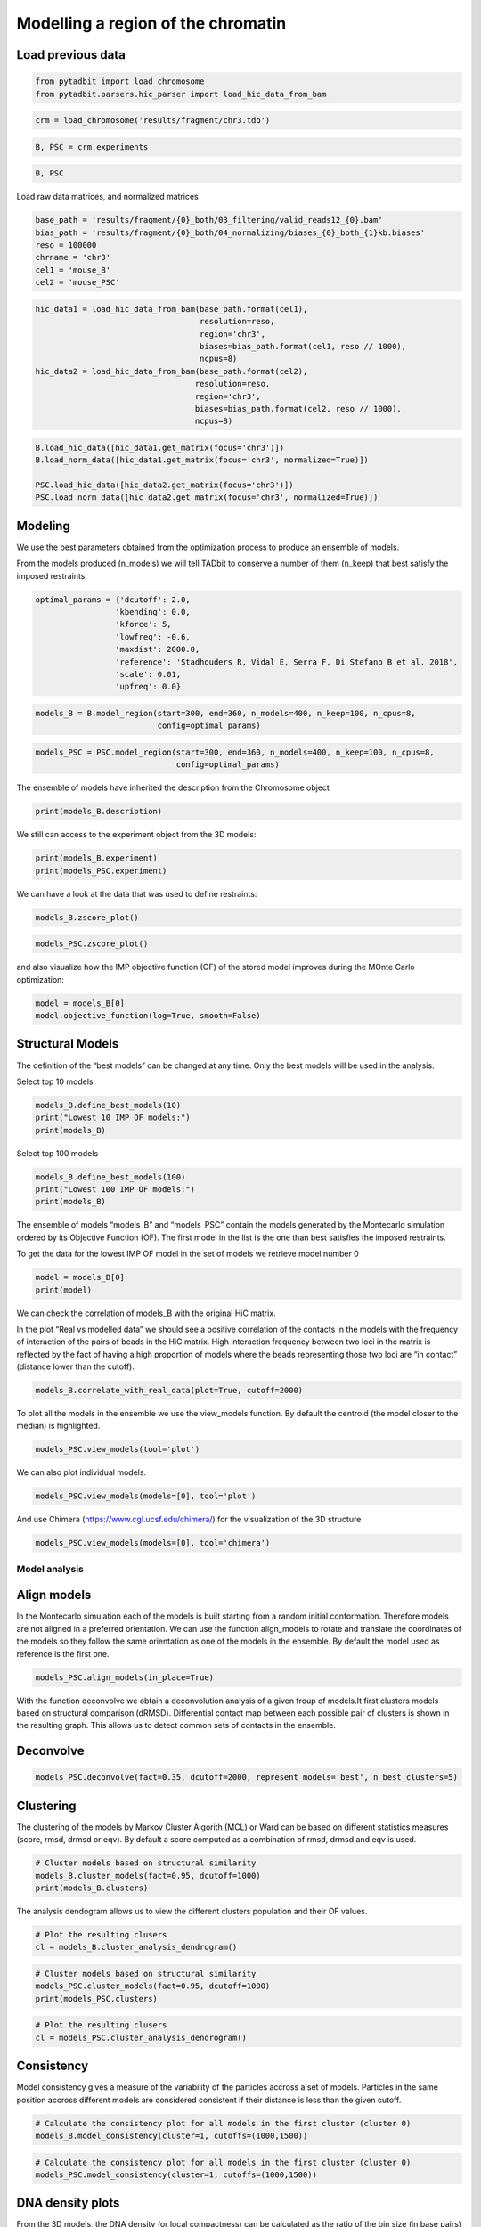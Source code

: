Modelling a region of the chromatin
===================================

Load previous data
~~~~~~~~~~~~~~~~~~

.. code:: ipython3

    from pytadbit import load_chromosome
    from pytadbit.parsers.hic_parser import load_hic_data_from_bam

.. code:: ipython3

    crm = load_chromosome('results/fragment/chr3.tdb')

.. code:: ipython3

    B, PSC = crm.experiments

.. code:: ipython3

    B, PSC




.. ansi-block::

    (Experiment mouse_B (resolution: 100 kb, TADs: 96, Hi-C rows: 1601, normalized: None),
     Experiment mouse_PSC (resolution: 100 kb, TADs: 118, Hi-C rows: 1601, normalized: None))



Load raw data matrices, and normalized matrices

.. code:: ipython3

    base_path = 'results/fragment/{0}_both/03_filtering/valid_reads12_{0}.bam'
    bias_path = 'results/fragment/{0}_both/04_normalizing/biases_{0}_both_{1}kb.biases'
    reso = 100000
    chrname = 'chr3'
    cel1 = 'mouse_B'
    cel2 = 'mouse_PSC'

.. code:: ipython3

    hic_data1 = load_hic_data_from_bam(base_path.format(cel1),
                                       resolution=reso,
                                       region='chr3',
                                       biases=bias_path.format(cel1, reso // 1000),
                                       ncpus=8)
    hic_data2 = load_hic_data_from_bam(base_path.format(cel2),
                                      resolution=reso,
                                      region='chr3',
                                      biases=bias_path.format(cel2, reso // 1000),
                                      ncpus=8)


.. ansi-block::

    
      (Matrix size 1601x1601)                                                      [2020-02-06 16:50:49]
    
      - Parsing BAM (101 chunks)                                                   [2020-02-06 16:50:49]
         .......... .......... .......... .......... ..........     50/101
         .......... .......... .......... .......... ..........    100/101
         .                                                         101/101
    
      - Getting matrices                                                           [2020-02-06 16:50:52]
         .......... .......... .......... .......... ..........     50/101
         .......... .......... .......... .......... ..........    100/101
         .                                                         101/101
    
    
      (Matrix size 1601x1601)                                                      [2020-02-06 16:50:56]
    
      - Parsing BAM (101 chunks)                                                   [2020-02-06 16:50:56]
         .......... .......... .......... .......... ..........     50/101
         .......... .......... .......... .......... ..........    100/101
         .                                                         101/101
    
      - Getting matrices                                                           [2020-02-06 16:51:00]
         .......... .......... .......... .......... ..........     50/101
         .......... .......... .......... .......... ..........    100/101
         .                                                         101/101
    


.. code:: ipython3

    B.load_hic_data([hic_data1.get_matrix(focus='chr3')])
    B.load_norm_data([hic_data1.get_matrix(focus='chr3', normalized=True)])
    
    PSC.load_hic_data([hic_data2.get_matrix(focus='chr3')])
    PSC.load_norm_data([hic_data2.get_matrix(focus='chr3', normalized=True)])

Modeling
~~~~~~~~

We use the best parameters obtained from the optimization process to
produce an ensemble of models.

From the models produced (n_models) we will tell TADbit to conserve a
number of them (n_keep) that best satisfy the imposed restraints.

.. code:: ipython3

    optimal_params = {'dcutoff': 2.0,
                     'kbending': 0.0,
                     'kforce': 5,
                     'lowfreq': -0.6,
                     'maxdist': 2000.0,
                     'reference': 'Stadhouders R, Vidal E, Serra F, Di Stefano B et al. 2018',
                     'scale': 0.01,
                     'upfreq': 0.0}

.. code:: ipython3

    models_B = B.model_region(start=300, end=360, n_models=400, n_keep=100, n_cpus=8,
                              config=optimal_params)

.. code:: ipython3

    models_PSC = PSC.model_region(start=300, end=360, n_models=400, n_keep=100, n_cpus=8,
                                  config=optimal_params)

The ensemble of models have inherited the description from the
Chromosome object

.. code:: ipython3

    print(models_B.description)


.. ansi-block::

    {'identifier': None, 'chromosome': 'chr3', 'start': 29900000, 'end': 36000000, 'species': None, 'restriction enzyme': None, 'cell type': None, 'experiment type': 'Hi-C', 'resolution': 100000, 'assembly': None}


We still can access to the experiment object from the 3D models:

.. code:: ipython3

    print(models_B.experiment)
    print(models_PSC.experiment)


.. ansi-block::

    Experiment mouse_B:
       resolution        : 100 kb
       TADs              : 96
       Hi-C rows         : 1601
       normalized        : visibility
       identifier        : UNKNOWN
       cell type         : UNKNOWN
       restriction enzyme: UNKNOWN
    
    Experiment mouse_PSC:
       resolution        : 100 kb
       TADs              : 118
       Hi-C rows         : 1601
       normalized        : visibility
       identifier        : UNKNOWN
       cell type         : UNKNOWN
       restriction enzyme: UNKNOWN
    


We can have a look at the data that was used to define restraints:

.. code:: ipython3

    models_B.zscore_plot()



.. image:: ../nbpictures//tutorial_11-3D_Models_production_and_analysis_20_0.png


.. code:: ipython3

    models_PSC.zscore_plot()



.. image:: ../nbpictures//tutorial_11-3D_Models_production_and_analysis_21_0.png


and also visualize how the IMP objective function (OF) of the stored
model improves during the MOnte Carlo optimization:

.. code:: ipython3

    model = models_B[0]
    model.objective_function(log=True, smooth=False)



.. image:: ../nbpictures//tutorial_11-3D_Models_production_and_analysis_23_0.png


Structural Models
~~~~~~~~~~~~~~~~~

The definition of the “best models” can be changed at any time. Only the
best models will be used in the analysis.

Select top 10 models

.. code:: ipython3

    models_B.define_best_models(10)
    print("Lowest 10 IMP OF models:")
    print(models_B)


.. ansi-block::

    Lowest 10 IMP OF models:
    StructuralModels with 10 models of 61 particles
       (objective function range: 59 - 61)
       (corresponding to the best models out of 100 models).
      IMP modeling used this parameters:
       - reference   : Stadhouders R, Vidal E, Serra F, Di Stefano B et al. 2018
       - kforce      : 5
       - scale       : 0.01
       - kbending    : 0.0
       - maxdist     : 2.0
       - lowfreq     : -0.6
       - upfreq      : 0.0
       - dcutoff     : 2.0
       - resolution  : 100000
       - container   : {'shape': None, 'radius': None, 'height': None, 'cforce': None}
       - lowrdist    : 1.0
      Models where clustered into 0 clusters


Select top 100 models

.. code:: ipython3

    models_B.define_best_models(100)
    print("Lowest 100 IMP OF models:")
    print(models_B)


.. ansi-block::

    Lowest 100 IMP OF models:
    StructuralModels with 100 models of 61 particles
       (objective function range: 59 - 62)
       (corresponding to the best models out of 100 models).
      IMP modeling used this parameters:
       - reference   : Stadhouders R, Vidal E, Serra F, Di Stefano B et al. 2018
       - kforce      : 5
       - scale       : 0.01
       - kbending    : 0.0
       - maxdist     : 2.0
       - lowfreq     : -0.6
       - upfreq      : 0.0
       - dcutoff     : 2.0
       - resolution  : 100000
       - container   : {'shape': None, 'radius': None, 'height': None, 'cforce': None}
       - lowrdist    : 1.0
      Models where clustered into 0 clusters


The ensemble of models “models_B” and “models_PSC” contain the models
generated by the Montecarlo simulation ordered by its Objective Function
(OF). The first model in the list is the one than best satisfies the
imposed restraints.

To get the data for the lowest IMP OF model in the set of models we
retrieve model number 0

.. code:: ipython3

    model = models_B[0]
    print(model)


.. ansi-block::

    IMP model ranked 1 (61 particles) with: 
     - Final objective function value: 59.917060532471695
     - random initial value: 347
     - first coordinates:
            X      Y      Z
         6106  -2093  -8118
         5934  -2067  -7209
         6763  -2547  -7196
    


We can check the correlation of models_B with the original HiC matrix.

In the plot “Real vs modelled data” we should see a positive correlation
of the contacts in the models with the frequency of interaction of the
pairs of beads in the HiC matrix. High interaction frequency between two
loci in the matrix is reflected by the fact of having a high proportion
of models where the beads representing those two loci are “in contact”
(distance lower than the cutoff).

.. code:: ipython3

    models_B.correlate_with_real_data(plot=True, cutoff=2000)



.. image:: ../nbpictures//tutorial_11-3D_Models_production_and_analysis_33_0.png




.. ansi-block::

    SpearmanrResult(correlation=0.9130233605402466, pvalue=0.0)



To plot all the models in the ensemble we use the view_models function.
By default the centroid (the model closer to the median) is highlighted.

.. code:: ipython3

    models_PSC.view_models(tool='plot')



.. image:: ../nbpictures//tutorial_11-3D_Models_production_and_analysis_35_0.png


We can also plot individual models.

.. code:: ipython3

    models_PSC.view_models(models=[0], tool='plot')



.. image:: ../nbpictures//tutorial_11-3D_Models_production_and_analysis_37_0.png


And use Chimera (https://www.cgl.ucsf.edu/chimera/) for the
visualization of the 3D structure

.. code:: ipython3

    models_PSC.view_models(models=[0], tool='chimera')

Model analysis
--------------

Align models
~~~~~~~~~~~~

In the Montecarlo simulation each of the models is built starting from a
random initial conformation. Therefore models are not aligned in a
preferred orientation. We can use the function align_models to rotate
and translate the coordinates of the models so they follow the same
orientation as one of the models in the ensemble. By default the model
used as reference is the first one.

.. code:: ipython3

    models_PSC.align_models(in_place=True)

With the function deconvolve we obtain a deconvolution analysis of a
given froup of models.It first clusters models based on structural
comparison (dRMSD). Differential contact map between each possible pair
of clusters is shown in the resulting graph. This allows us to detect
common sets of contacts in the ensemble.

Deconvolve
~~~~~~~~~~

.. code:: ipython3

    models_PSC.deconvolve(fact=0.35, dcutoff=2000, represent_models='best', n_best_clusters=5)


.. ansi-block::

    Total number of clusters: 8
       Cluster #1 has 5 models [top model: 66]
       Cluster #2 has 5 models [top model: 237]
       Cluster #3 has 4 models [top model: 269]
       Cluster #4 has 3 models [top model: 191]
       Cluster #5 has 3 models [top model: 61]
       Cluster #6 has 2 models [top model: 175]
       Cluster #7 has 2 models [top model: 396]
       Cluster #8 has 2 models [top model: 152]
    



.. image:: ../nbpictures//tutorial_11-3D_Models_production_and_analysis_46_1.png


Clustering
~~~~~~~~~~

The clustering of the models by Markov Cluster Algorith (MCL) or Ward
can be based on different statistics measures (score, rmsd, drmsd or
eqv). By default a score computed as a combination of rmsd, drmsd and
eqv is used.

.. code:: ipython3

    # Cluster models based on structural similarity
    models_B.cluster_models(fact=0.95, dcutoff=1000)
    print(models_B.clusters)


.. ansi-block::

    Number of singletons excluded from clustering: 0 (total singletons: 0)
    Total number of clusters: 2
       Cluster #1 has 50 models [top model: 396]
       Cluster #2 has 50 models [top model: 347]
    
    Total number of clusters: 2
       Cluster #1 has 50 models [top model: 396]
       Cluster #2 has 50 models [top model: 347]
    


The analysis dendogram allows us to view the different clusters
population and their OF values.

.. code:: ipython3

    # Plot the resulting clusers
    cl = models_B.cluster_analysis_dendrogram()



.. image:: ../nbpictures//tutorial_11-3D_Models_production_and_analysis_51_0.png


.. code:: ipython3

    # Cluster models based on structural similarity
    models_PSC.cluster_models(fact=0.95, dcutoff=1000)
    print(models_PSC.clusters)


.. ansi-block::

    Number of singletons excluded from clustering: 64 (total singletons: 64)
    Total number of clusters: 11
       Cluster #1 has 5 models [top model: 159]
       Cluster #2 has 5 models [top model: 232]
       Cluster #3 has 4 models [top model: 46]
       Cluster #4 has 4 models [top model: 54]
       Cluster #5 has 4 models [top model: 279]
       Cluster #6 has 3 models [top model: 191]
       Cluster #7 has 3 models [top model: 135]
       Cluster #8 has 2 models [top model: 378]
       Cluster #9 has 2 models [top model: 59]
       Cluster #10 has 2 models [top model: 152]
       Cluster #11 has 2 models [top model: 29]
    
    Total number of clusters: 11
       Cluster #1 has 5 models [top model: 159]
       Cluster #2 has 5 models [top model: 232]
       Cluster #3 has 4 models [top model: 46]
       Cluster #4 has 4 models [top model: 54]
       Cluster #5 has 4 models [top model: 279]
       Cluster #6 has 3 models [top model: 191]
       Cluster #7 has 3 models [top model: 135]
       Cluster #8 has 2 models [top model: 378]
       Cluster #9 has 2 models [top model: 59]
       Cluster #10 has 2 models [top model: 152]
       Cluster #11 has 2 models [top model: 29]
    


.. code:: ipython3

    # Plot the resulting clusers
    cl = models_PSC.cluster_analysis_dendrogram()



.. image:: ../nbpictures//tutorial_11-3D_Models_production_and_analysis_53_0.png


Consistency
~~~~~~~~~~~

Model consistency gives a measure of the variability of the particles
accross a set of models. Particles in the same position accross
different models are considered consistent if their distance is less
than the given cutoff.

.. code:: ipython3

    # Calculate the consistency plot for all models in the first cluster (cluster 0)
    models_B.model_consistency(cluster=1, cutoffs=(1000,1500))



.. image:: ../nbpictures//tutorial_11-3D_Models_production_and_analysis_56_0.png


.. code:: ipython3

    # Calculate the consistency plot for all models in the first cluster (cluster 0)
    models_PSC.model_consistency(cluster=1, cutoffs=(1000,1500))



.. image:: ../nbpictures//tutorial_11-3D_Models_production_and_analysis_57_0.png


DNA density plots
~~~~~~~~~~~~~~~~~

.. raw:: html

   <p>

From the 3D models, the DNA density (or local compactness) can be
calculated as the ratio of the bin size (in base pairs) and the
distances between consequtive particles in the models. The higher the
density the more compact DNA for the region. As this measure varies
dramatically from particle to particle, one can calculate it using
running averages.

.. raw:: html

   </p>

.. raw:: html

   <p>

In the modelling we have used a scale of 0.01 nm/bp; that means that if
we expect 100 bp/nm of chromatin in each bead and between two
consecutives beads.

.. raw:: html

   </p>

.. code:: ipython3

    # Calculate a DNA density plot
    models_B.density_plot(cluster=1)



.. image:: ../nbpictures//tutorial_11-3D_Models_production_and_analysis_60_0.png


.. code:: ipython3

    # Calculate a DNA density plot
    models_PSC.density_plot()



.. image:: ../nbpictures//tutorial_11-3D_Models_production_and_analysis_61_0.png


.. code:: ipython3

    # Get a similar plot for only the top cluster and show the standar deviation for a specific(s) running window (steps)
    models_B.density_plot(cluster=1,error=True, steps=(5))



.. image:: ../nbpictures//tutorial_11-3D_Models_production_and_analysis_62_0.png


.. code:: ipython3

    # Get a similar plot for only the top cluster and show the standar deviation for a specific(s) running window (steps)
    models_PSC.density_plot(cluster=1,error=True, steps=(5))



.. image:: ../nbpictures//tutorial_11-3D_Models_production_and_analysis_63_0.png


Walking Angle
~~~~~~~~~~~~~

.. raw:: html

   <p>

Walking_angle plots the angle between triplets of contiguous particles.
The higher are these values the straighter are the models.

.. raw:: html

   </p>

.. code:: ipython3

    models_B.walking_angle(steps=(3, 5, 7), signed=False)



.. image:: ../nbpictures//tutorial_11-3D_Models_production_and_analysis_66_0.png


Particles interactions
~~~~~~~~~~~~~~~~~~~~~~

.. raw:: html

   <p>

We can plot for each particle the number of interactions (particles
closer than the given cutoff)

.. raw:: html

   </p>

.. code:: ipython3

    models_B.interactions(cutoff=2000)



.. image:: ../nbpictures//tutorial_11-3D_Models_production_and_analysis_69_0.png


.. code:: ipython3

    models_PSC.interactions(cutoff=2000)



.. image:: ../nbpictures//tutorial_11-3D_Models_production_and_analysis_70_0.png


Accessibility
~~~~~~~~~~~~~

.. raw:: html

   <p>

The accessibility is calculated by considering a mesh surface around the
model and checking if each point of this mesh could be replaced by an
object (i.e. a protein) represented as a sphere of a given radius.

.. raw:: html

   </p>

.. raw:: html

   <p>

Outer part of the model can be excluded from the estimation of
accessible surface because contacts from this outer part to particles
outside the model are unknown. To exclude the outer contour a sphere
with a higher radius (superradius) is first tested in the mesh before
proceding to the accessibility calculation.

.. raw:: html

   </p>

.. code:: ipython3

    models_B.accessibility(cluster=1, radius=1000, nump=10, superradius=2000)



.. image:: ../nbpictures//tutorial_11-3D_Models_production_and_analysis_73_0.png


.. code:: ipython3

    models_PSC.accessibility(cluster=1, radius=1000, nump=10, superradius=2000)



.. image:: ../nbpictures//tutorial_11-3D_Models_production_and_analysis_74_0.png


Calculating distances between particles
~~~~~~~~~~~~~~~~~~~~~~~~~~~~~~~~~~~~~~~

To inspect the distance between two particles in the models we can use
the median_3d_dist function which give us not only the median distance
considering all the models but also an histogram of the different values
accross them.

.. code:: ipython3

    models_B.median_3d_dist(13, 20, plot=False)




.. ansi-block::

    1618.4735489472441



.. code:: ipython3

    models_B.median_3d_dist(13, 20, plot=True)



.. image:: ../nbpictures//tutorial_11-3D_Models_production_and_analysis_78_0.png


.. code:: ipython3

    models_PSC.median_3d_dist(13, 20, plot=True)



.. image:: ../nbpictures//tutorial_11-3D_Models_production_and_analysis_79_0.png


The median distance can be calculated only in one of the clusters or in
a set of models.

.. code:: ipython3

    models_B.median_3d_dist(13, 30, cluster=1)



.. image:: ../nbpictures//tutorial_11-3D_Models_production_and_analysis_81_0.png


.. code:: ipython3

    models_B.median_3d_dist(13, 30, models=[0,1,2,3,4,5])



.. image:: ../nbpictures//tutorial_11-3D_Models_production_and_analysis_82_0.png


The Structural Models object can be saved and retrieved at a later stage

.. code:: ipython3

    # Save your entire analysis and models
    models_B.save_models('B.models')

.. code:: ipython3

    from pytadbit import load_structuralmodels

.. code:: ipython3

    # Load the models
    loaded_models = load_structuralmodels('B.models')
    print(loaded_models)


.. ansi-block::

    StructuralModels with 100 models of 61 particles
       (objective function range: 59 - 62)
       (corresponding to the best models out of 100 models).
      IMP modeling used this parameters:
       - reference   : Stadhouders R, Vidal E, Serra F, Di Stefano B et al. 2018
       - kforce      : 5
       - scale       : 0.01
       - kbending    : 0.0
       - maxdist     : 2.0
       - lowfreq     : -0.6
       - upfreq      : 0.0
       - dcutoff     : 2.0
       - resolution  : 100000
       - container   : {'shape': None, 'radius': None, 'height': None, 'cforce': None}
       - lowrdist    : 1.0
      Models where clustered into 2 clusters


Other information can also be saved independently like the contacts map
as a bed-like file, the models either as a xyz bed-like file or as cmm
to visualize with Chimera.

We can also export the models and clusters to a JSON for a later
inspection with TADkit (http://sgt.cnag.cat/3dg/tadkit/)

.. code:: ipython3

    ! mkdir -p results/models_B

.. code:: ipython3

    models_B.experiment




.. ansi-block::

    Experiment mouse_B (resolution: 100 kb, TADs: 96, Hi-C rows: 1601, normalized: visibility)



.. code:: ipython3

    models_B.contact_map(models=range(5,10), cutoff=2000, savedata="results/models_B/contact.txt")

.. code:: ipython3

    # Write a CMM file for the top model
    models_B.write_cmm(directory="results/models_B", model_num=0)
    # Write CMM ofcentroid model
    models_B.write_cmm(directory="results/models_B", model_num=models_B.centroid_model(cluster=1))
    # Write a XYZ file for the top model
    models_B.write_xyz(directory="results/models_B", model_num=0)
    # Write a XYZ file for the top 10 models
    models_B.write_xyz(directory="results/models_B", models=range(10))
    # Write a XYZ file for the cluster 1 models
    models_B.write_xyz(directory="results/models_B", cluster=1)
    # Write TADkit JSON http://sgt.cnag.cat/3dg/tadkit/demo.h/
    models_B.description['species'] = 'Mus Musculus'
    models_B.write_json(filename="results/models_B/models_B.json", title="Mouse B")


.. ansi-block::

    /home/dcastillo/miniconda2/envs/py3_tadbit/lib/python3.7/site-packages/pytadbit/modelling/structuralmodels.py:2557: UserWarning: WARNING: chrom_start variable wasn't set, setting it to the position in the experiment matrix (29900000)
      if isinstance(my_descr['start'], list) else my_descr['start'])))
    /home/dcastillo/miniconda2/envs/py3_tadbit/lib/python3.7/site-packages/pytadbit/modelling/structuralmodels.py:2563: UserWarning: WARNING: chrom_end variable wasn't set, setting it to the position in the experiment matrix (36000000)
      if isinstance(my_descr['end'], list) else my_descr['end'])))


.. code:: ipython3

    ! mkdir -p results/models_PSC

.. code:: ipython3

    models_PSC.description['species'] = 'Mus Musculus'
    models_PSC.write_json(filename="results/models_PSC/models_PSC.json", title="Mouse PSC")


.. ansi-block::

    /home/dcastillo/miniconda2/envs/py3_tadbit/lib/python3.7/site-packages/pytadbit/modelling/structuralmodels.py:2557: UserWarning: WARNING: chrom_start variable wasn't set, setting it to the position in the experiment matrix (29900000)
      if isinstance(my_descr['start'], list) else my_descr['start'])))
    /home/dcastillo/miniconda2/envs/py3_tadbit/lib/python3.7/site-packages/pytadbit/modelling/structuralmodels.py:2563: UserWarning: WARNING: chrom_end variable wasn't set, setting it to the position in the experiment matrix (36000000)
      if isinstance(my_descr['end'], list) else my_descr['end'])))


